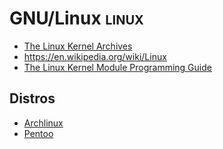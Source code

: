 * GNU/Linux                                                           :linux:
:PROPERTIES:
:ID: 134e2505-cc34-4dc2-b7a4-b3b71c331f07
:CATEGORY: os
:END:
- [[https://www.kernel.org/][The Linux Kernel Archives]]
- https://en.wikipedia.org/wiki/Linux
- [[https://sysprog21.github.io/lkmpg/][The Linux Kernel Module Programming Guide]]

** Distros
- [[file:archlinux.org][Archlinux]]
- [[https://www.pentoo.ch/][Pentoo]]
